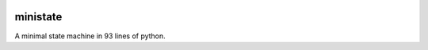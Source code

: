 .. These are examples of badges you might want to add to your README:
   please update the URLs accordingly

    .. image:: https://api.cirrus-ci.com/github/<USER>/ministate.svg?branch=main
        :alt: Built Status
        :target: https://cirrus-ci.com/github/<USER>/ministate
    .. image:: https://readthedocs.org/projects/ministate/badge/?version=latest
        :alt: ReadTheDocs
        :target: https://ministate.readthedocs.io/en/stable/
    .. image:: https://img.shields.io/coveralls/github/<USER>/ministate/main.svg
        :alt: Coveralls
        :target: https://coveralls.io/r/<USER>/ministate
    .. image:: https://img.shields.io/pypi/v/ministate.svg
        :alt: PyPI-Server
        :target: https://pypi.org/project/ministate/
    .. image:: https://img.shields.io/conda/vn/conda-forge/ministate.svg
        :alt: Conda-Forge
        :target: https://anaconda.org/conda-forge/ministate
    .. image:: https://pepy.tech/badge/ministate/month
        :alt: Monthly Downloads
        :target: https://pepy.tech/project/ministate
    .. image:: https://img.shields.io/twitter/url/http/shields.io.svg?style=social&label=Twitter
        :alt: Twitter
        :target: https://twitter.com/ministate

.. image:: https://img.shields.io/badge/-PyScaffold-005CA0?logo=pyscaffold
    :alt: Project generated with PyScaffold
    :target: https://pyscaffold.org/

.. image:: https://img.shields.io/badge/code%20style-black-000000.svg
    :alt: Code style: black
    :target: https://github.com/psf/black

=========
ministate
=========


A minimal state machine in 93 lines of python. 
